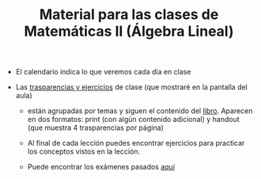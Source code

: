 #+TITLE: Material para las clases de Matemáticas II (Álgebra Lineal)

- El calendario indica lo que veremos cada día en clase
  
- Las [[./Transparencias_y_ejercicios][trasparencias y ejercicios]] de clase (que mostraré en la pantalla del aula)

  - están agrupadas por temas y siguen el contenido del
    [[https://github.com/mbujosab/CursoDeAlgebraLineal][libro]]. Aparecen en dos formatos: print (con algún contenido
    adicional) y handout (que muestra 4 trasparencias por página)

  - Al final de cada lección puedes encontrar ejercicios para
    practicar los conceptos vistos en la lección.

  - Puede encontrar los exámenes pasados [[./ExamenesPasados][aquí]]


  
